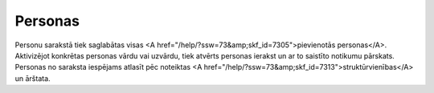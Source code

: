 .. 7314 ============Personas============ Personu sarakstā tiek saglabātas visas <A href="/help/?ssw=73&amp;skf_id=7305">pievienotās personas</A>. Aktivizējot konkrētas personas vārdu vai uzvārdu, tiek atvērts personas ierakst un ar to saistīto notikumu pārskats. Personas no saraksta iespējams atlasīt pēc noteiktas <A href="/help/?ssw=73&amp;skf_id=7313">struktūrvienības</A> un ārštata. 